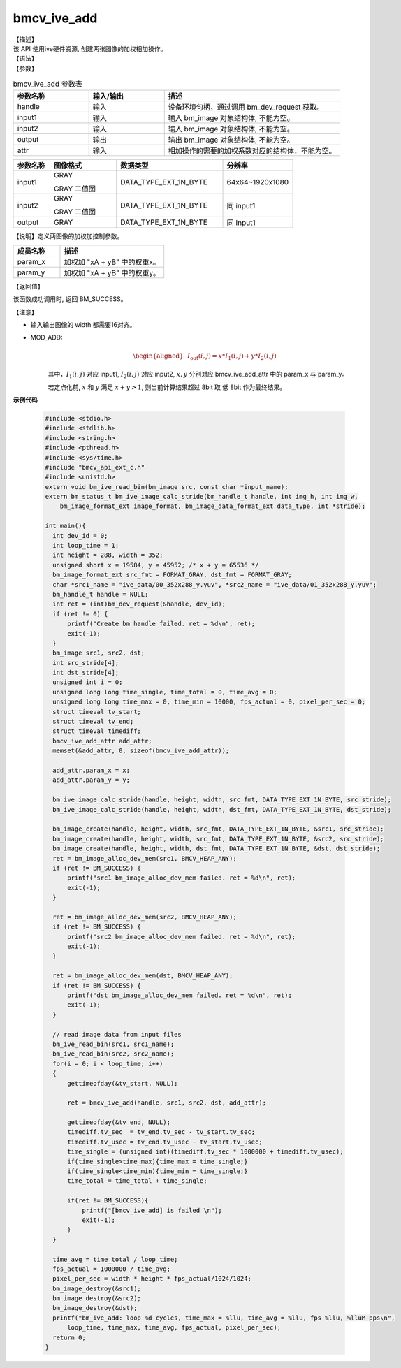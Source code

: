 bmcv_ive_add
------------------------------

| 【描述】

| 该 API 使用ive硬件资源, 创建两张图像的加权相加操作。

| 【语法】

.. code-block:: c++
    :linenos:
    :lineno-start: 1
    :force:

    bm_status_t bmcv_ive_add(
        bm_handle_t          handle,
        bm_image             input1,
        bm_image             input2,
        bm_image             output,
        bmcv_ive_add_attr    attr);

| 【参数】

.. list-table:: bmcv_ive_add 参数表
    :widths: 15 15 35

    * - **参数名称**
      - **输入/输出**
      - **描述**
    * - handle
      - 输入
      - 设备环境句柄，通过调用 bm_dev_request 获取。
    * - \input1
      - 输入
      - 输入 bm_image 对象结构体, 不能为空。
    * - \input2
      - 输入
      - 输入 bm_image 对象结构体, 不能为空。
    * - \output
      - 输出
      - 输出 bm_image 对象结构体, 不能为空。
    * - \attr
      - 输入
      - 相加操作的需要的加权系数对应的结构体，不能为空。


.. list-table::
    :widths: 22 40 64 42

    * - **参数名称**
      - **图像格式**
      - **数据类型**
      - **分辨率**
    * - input1
      - GRAY

        GRAY 二值图
      - DATA_TYPE_EXT_1N_BYTE
      - 64x64~1920x1080
    * - input2
      - GRAY

        GRAY 二值图
      - DATA_TYPE_EXT_1N_BYTE
      - 同 input1
    * - output
      - GRAY
      - DATA_TYPE_EXT_1N_BYTE
      - 同 Input1


【说明】定义两图像的加权加控制参数。

.. code-block:: c++
    :linenos:
    :lineno-start: 1
    :force:

    typedef struct bmcv_ive_add_attr_s {
        unsigned short param_x;
        unsigned short param_y;
    } bmcv_ive_add_attr;

.. list-table::
    :widths: 45 100

    * - **成员名称**
      - **描述**
    * - param_x
      - 加权加 "xA + yB" 中的权重x。
    * - param_y
      - 加权加 "xA + yB" 中的权重y。


| 【返回值】

该函数成功调用时, 返回 BM_SUCCESS。

| 【注意】

* 输入输出图像的 width 都需要16对齐。

* MOD_ADD:
    .. math::

       \begin{aligned}
        & I_{\text{out}}(i, j) = x * I_{1}(i, j) + y * I_{2}(i, j)
      \end{aligned}

    其中，:math:`I_{1}(i, j)` 对应 input1, :math:`I_{2}(i, j)` 对应 input2, :math:`x, y` 分别对应 bmcv_ive_add_attr 中的 param_x 与 param_y。

    若定点化前, :math:`x` 和 :math:`y` 满足 :math:`x + y > 1`, 则当前计算结果超过 8bit 取 低 8bit 作为最终结果。


**示例代码**

    .. code-block:: c

      #include <stdio.h>
      #include <stdlib.h>
      #include <string.h>
      #include <pthread.h>
      #include <sys/time.h>
      #include "bmcv_api_ext_c.h"
      #include <unistd.h>
      extern void bm_ive_read_bin(bm_image src, const char *input_name);
      extern bm_status_t bm_ive_image_calc_stride(bm_handle_t handle, int img_h, int img_w,
          bm_image_format_ext image_format, bm_image_data_format_ext data_type, int *stride);

      int main(){
        int dev_id = 0;
        int loop_time = 1;
        int height = 288, width = 352;
        unsigned short x = 19584, y = 45952; /* x + y = 65536 */
        bm_image_format_ext src_fmt = FORMAT_GRAY, dst_fmt = FORMAT_GRAY;
        char *src1_name = "ive_data/00_352x288_y.yuv", *src2_name = "ive_data/01_352x288_y.yuv";
        bm_handle_t handle = NULL;
        int ret = (int)bm_dev_request(&handle, dev_id);
        if (ret != 0) {
            printf("Create bm handle failed. ret = %d\n", ret);
            exit(-1);
        }
        bm_image src1, src2, dst;
        int src_stride[4];
        int dst_stride[4];
        unsigned int i = 0;
        unsigned long long time_single, time_total = 0, time_avg = 0;
        unsigned long long time_max = 0, time_min = 10000, fps_actual = 0, pixel_per_sec = 0;
        struct timeval tv_start;
        struct timeval tv_end;
        struct timeval timediff;
        bmcv_ive_add_attr add_attr;
        memset(&add_attr, 0, sizeof(bmcv_ive_add_attr));

        add_attr.param_x = x;
        add_attr.param_y = y;

        bm_ive_image_calc_stride(handle, height, width, src_fmt, DATA_TYPE_EXT_1N_BYTE, src_stride);
        bm_ive_image_calc_stride(handle, height, width, dst_fmt, DATA_TYPE_EXT_1N_BYTE, dst_stride);

        bm_image_create(handle, height, width, src_fmt, DATA_TYPE_EXT_1N_BYTE, &src1, src_stride);
        bm_image_create(handle, height, width, src_fmt, DATA_TYPE_EXT_1N_BYTE, &src2, src_stride);
        bm_image_create(handle, height, width, dst_fmt, DATA_TYPE_EXT_1N_BYTE, &dst, dst_stride);
        ret = bm_image_alloc_dev_mem(src1, BMCV_HEAP_ANY);
        if (ret != BM_SUCCESS) {
            printf("src1 bm_image_alloc_dev_mem failed. ret = %d\n", ret);
            exit(-1);
        }

        ret = bm_image_alloc_dev_mem(src2, BMCV_HEAP_ANY);
        if (ret != BM_SUCCESS) {
            printf("src2 bm_image_alloc_dev_mem failed. ret = %d\n", ret);
            exit(-1);
        }

        ret = bm_image_alloc_dev_mem(dst, BMCV_HEAP_ANY);
        if (ret != BM_SUCCESS) {
            printf("dst bm_image_alloc_dev_mem failed. ret = %d\n", ret);
            exit(-1);
        }

        // read image data from input files
        bm_ive_read_bin(src1, src1_name);
        bm_ive_read_bin(src2, src2_name);
        for(i = 0; i < loop_time; i++)
        {
            gettimeofday(&tv_start, NULL);

            ret = bmcv_ive_add(handle, src1, src2, dst, add_attr);

            gettimeofday(&tv_end, NULL);
            timediff.tv_sec  = tv_end.tv_sec - tv_start.tv_sec;
            timediff.tv_usec = tv_end.tv_usec - tv_start.tv_usec;
            time_single = (unsigned int)(timediff.tv_sec * 1000000 + timediff.tv_usec);
            if(time_single>time_max){time_max = time_single;}
            if(time_single<time_min){time_min = time_single;}
            time_total = time_total + time_single;

            if(ret != BM_SUCCESS){
                printf("[bmcv_ive_add] is failed \n");
                exit(-1);
            }
        }

        time_avg = time_total / loop_time;
        fps_actual = 1000000 / time_avg;
        pixel_per_sec = width * height * fps_actual/1024/1024;
        bm_image_destroy(&src1);
        bm_image_destroy(&src2);
        bm_image_destroy(&dst);
        printf("bm_ive_add: loop %d cycles, time_max = %llu, time_avg = %llu, fps %llu, %lluM pps\n",
            loop_time, time_max, time_avg, fps_actual, pixel_per_sec);
        return 0;
      }
